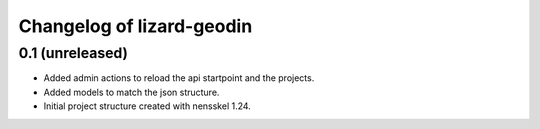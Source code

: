 Changelog of lizard-geodin
===================================================


0.1 (unreleased)
----------------

- Added admin actions to reload the api startpoint and the projects.

- Added models to match the json structure.

- Initial project structure created with nensskel 1.24.
